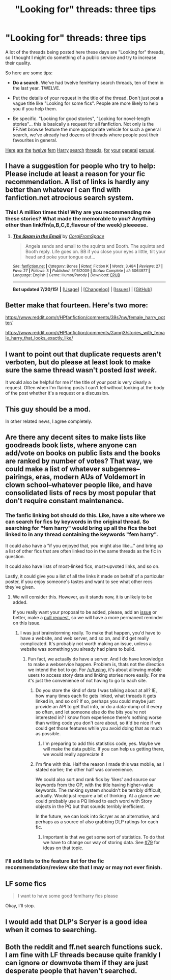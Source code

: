 #+TITLE: "Looking for" threads: three tips

* "Looking for" threads: three tips
:PROPERTIES:
:Author: Taure
:Score: 43
:DateUnix: 1437522452.0
:DateShort: 2015-Jul-22
:FlairText: Meta
:END:
A lot of the threads being posted here these days are "Looking for" threads, so I thought I might do something of a public service and try to increase their quality.

So here are some tips:

- *Do a search*. We've had twelve femHarry search threads, ten of them in the last year. TWELVE.

- Put the details of your request in the title of the thread. Don't just post a vague title like "Looking for some fics". People are more likely to help you if you help them.

- Be specific. "Looking for good stories", "Looking for novel-length stories"... this is basically a request for all fanfiction. Not only is the FF.Net browse feature the more appropriate vehicle for such a general search, we've already had dozens of threads where people post their favourites in general.

[[https://www.reddit.com/r/HPfanfiction/comments/umkjn/looking_for_some_good_femharry_fics/][Here]] [[https://www.reddit.com/r/HPfanfiction/comments/32vhcd/looking_for_some_fem_harry_stories/][are]] [[https://www.reddit.com/r/HPfanfiction/comments/1bgpf1/favorite_femharry/][the]] [[https://www.reddit.com/r/HPfanfiction/comments/1uflzs/any_good_fics_with_a_female_harry/][twelve]] [[https://www.reddit.com/r/HPfanfiction/comments/31canq/lf_powerful_femharry_preferably_au_or_xover/][fem]] [[https://www.reddit.com/r/HPfanfiction/comments/1gi825/any_recs_for_femharry_fics/][Harry]] [[https://www.reddit.com/r/HPfanfiction/comments/3246io/recommend_any_femharry_fits/][search]] [[https://www.reddit.com/r/HPfanfiction/comments/21lvvf/any_really_exceptional_femharry_fics/][threads]], [[https://www.reddit.com/r/HPfanfiction/comments/2ulvfn/looking_for_fics_for_reference_femharry/][for]] [[https://www.reddit.com/r/HPfanfiction/comments/2hulab/femharry_recs/][your]] [[https://www.reddit.com/r/HPfanfiction/comments/2cu4f7/know_some_good_femharry/][general]] [[https://www.reddit.com/r/HPfanfiction/comments/33jzh8/looking_for_femharry_stories_where_harry_wakes_up/][perusal]].


** I have a suggestion for people who try to help: Please include at least a reason for your fic recommendation. A list of links is hardly any better than whatever I can find with fanfiction.net atrocious search system.
:PROPERTIES:
:Author: makingabetterme
:Score: 17
:DateUnix: 1437529262.0
:DateShort: 2015-Jul-22
:END:

*** This! A million times this! Why are you recommending me these stories? What made the memorable to you? Anything other than linkffn(a,B,C,E,flavour of the week) pleeeese.
:PROPERTIES:
:Author: toni_toni
:Score: 1
:DateUnix: 1437677334.0
:DateShort: 2015-Jul-23
:END:

**** [[http://www.fanfiction.net/s/5064977/1/][*/The Spam in the Email/*]] by [[https://www.fanfiction.net/u/1785889/CorgiFromSpace][/CorgiFromSpace/]]

#+begin_quote
  Angela sends and email to the squints and Booth. The squints and Booth reply. Life goes on. BB if you close your eyes a little, tilt your head and poke your tongue out...
#+end_quote

^{/Site/: [[http://www.fanfiction.net/][fanfiction.net]] *|* /Category/: Bones *|* /Rated/: Fiction K *|* /Words/: 3,484 *|* /Reviews/: 27 *|* /Favs/: 27 *|* /Follows/: 3 *|* /Published/: 5/15/2009 *|* /Status/: Complete *|* /id/: 5064977 *|* /Language/: English *|* /Genre/: Humor/Parody *|* /Download/: [[http://ficsave.com/?story_url=https://www.fanfiction.net/s/5064977/1/The-Spam-in-the-Email&format=epub&auto_download=yes][EPUB]]}

--------------

*Bot updated 7/20/15!* *|* [[[https://github.com/tusing/reddit-ffn-bot/wiki/Usage][Usage]]] | [[[https://github.com/tusing/reddit-ffn-bot/wiki/Changelog][Changelog]]] | [[[https://github.com/tusing/reddit-ffn-bot/issues/][Issues]]] | [[[https://github.com/tusing/reddit-ffn-bot/][GitHub]]]
:PROPERTIES:
:Author: FanfictionBot
:Score: 2
:DateUnix: 1437677402.0
:DateShort: 2015-Jul-23
:END:


** Better make that fourteen. Here's two more:

[[https://www.reddit.com/r/HPfanfiction/comments/39s7nw/female_harry_potter/]]

[[https://www.reddit.com/r/HPfanfiction/comments/2amrj3/stories_with_female_harry_that_looks_exactly_like/]]
:PROPERTIES:
:Author: Taure
:Score: 13
:DateUnix: 1437522579.0
:DateShort: 2015-Jul-22
:END:


** I want to point out that duplicate requests aren't verboten, but do please at least look to make sure the same thread wasn't posted /last week/.

It would also be helpful for me if the title of your post is very clearly a request. Often when I'm flairing posts I can't tell without looking at the body of the post whether it's a request or a discussion.
:PROPERTIES:
:Author: denarii
:Score: 9
:DateUnix: 1437570309.0
:DateShort: 2015-Jul-22
:END:


** This guy should be a mod.

In other related news, I agree completely.
:PROPERTIES:
:Author: Cersei_nemo
:Score: 6
:DateUnix: 1437531724.0
:DateShort: 2015-Jul-22
:END:


** Are there any decent sites to make lists like goodreads book lists, where anyone can add/vote on books on public lists and the books are ranked by number of votes? That way, we could make a list of whatever subgenres--pairings, eras, modern AUs of Voldemort in clown school--whatever people like, and have consolidated lists of recs by most popular that don't require constant maintenance.
:PROPERTIES:
:Author: someorangegirl
:Score: 5
:DateUnix: 1437533851.0
:DateShort: 2015-Jul-22
:END:

*** The fanfic linking bot should do this. Like, have a site where we can search for fics by keywords in the original thread. So searching for "fem harry" would bring up all the fics the bot linked to in any thread containing the keywords "fem harry".

It could also have a "if you enjoyed that, you might also like..." and bring up a list of other fics that are often linked too in the same threads as the fic in question.

It could also have lists of most-linked fics, most-upvoted links, and so on.

Lastly, it could give you a list of all the links it made on behalf of a particular poster, if you enjoy someone's tastes and want to see what other recs they've given.
:PROPERTIES:
:Author: fastfinge
:Score: 2
:DateUnix: 1437569022.0
:DateShort: 2015-Jul-22
:END:

**** We will consider this. However, as it stands now, it is unlikely to be added.

If you really want your proposal to be added, please, add an [[http://github.com/tusing/reddit-ffn-bot/issues/][issue]] or better, make a [[http://github.com/tusing/reddit-ffn-bot/pulls/][pull request]], so we will have a more permanent reminder on this issue.
:PROPERTIES:
:Author: StuxCrystal
:Score: 3
:DateUnix: 1437600434.0
:DateShort: 2015-Jul-23
:END:

***** I was just brainstorming really. To make that happen, you'd have to have a website, and web server, and so on, and it'd get really complicated. It's probably not worth making an issue, unless a website was something you already had plans to build.
:PROPERTIES:
:Author: fastfinge
:Score: 2
:DateUnix: 1437600655.0
:DateShort: 2015-Jul-23
:END:

****** Fun fact, we actually do have a server. And I do have knowledge to make a webservice happen. Problem is, thats not the direction we intend the bot to go. For [[/u/tusing]], it's about allowing mobile users to access story data and linking stories more easily. For me it's just the convenience of not having to go to each site.
:PROPERTIES:
:Author: StuxCrystal
:Score: 2
:DateUnix: 1437600834.0
:DateShort: 2015-Jul-23
:END:

******* Do you store the kind of data I was talking about at all? IE, how many times each fic gets linked, what threads it gets linked in, and so on? If so, perhaps you could maybe just provide an API to get that info, or do a data-dump of it every so often, and let someone else do the bits you're not interested in? I know from experience there's nothing worse than writing code you don't care about, so it'd be nice if we could get those features while you avoid doing that as much as possible.
:PROPERTIES:
:Author: fastfinge
:Score: 1
:DateUnix: 1437601129.0
:DateShort: 2015-Jul-23
:END:

******** I'm preparing to add this statistics code, yes. Maybe we will make the data public. If you can help us getting there, we would really appreciate it
:PROPERTIES:
:Author: StuxCrystal
:Score: 2
:DateUnix: 1437601448.0
:DateShort: 2015-Jul-23
:END:


******* I'm fine with this. Half the reason I made this was mobile, as I stated earlier; the other half was convenience.

We could also sort and rank fics by 'likes' and source our keywords from the OP, with the title having higher-value keywords. The ranking system shouldn't be terribly difficult, actually. Would just require a bit of thinking. At a glance we could probably use a PQ linked to each word with Story objects in the PQ but that sounds terribly inefficient.

In the future, we can look into Scryer as an alternative, and perhaps as a source of also grabbing DLP ratings for each fic.
:PROPERTIES:
:Author: tusing
:Score: 1
:DateUnix: 1437603975.0
:DateShort: 2015-Jul-23
:END:

******** Important is that we get some sort of statistics. To do that we have to change our way of storing data. See [[https://github.com/tusing/reddit-ffn-bot/issues/79][#79]] for ideas on that topic.
:PROPERTIES:
:Author: StuxCrystal
:Score: 1
:DateUnix: 1437604523.0
:DateShort: 2015-Jul-23
:END:


*** I'll add lists to the feature list for the fic recommendation/review site that I may or may not ever finish.
:PROPERTIES:
:Author: denarii
:Score: 1
:DateUnix: 1437570030.0
:DateShort: 2015-Jul-22
:END:


** *LF some fics*

#+begin_quote
  I want to have some good fem!harry fics please
#+end_quote

Okay, I'll stop.
:PROPERTIES:
:Author: StuxCrystal
:Score: 8
:DateUnix: 1437525447.0
:DateShort: 2015-Jul-22
:END:


** I would add that DLP's Scryer is a good idea when it comes to searching.
:PROPERTIES:
:Author: tusing
:Score: 8
:DateUnix: 1437528775.0
:DateShort: 2015-Jul-22
:END:


** Both the reddit and ff.net search functions suck. I am fine with LF threads because quite frankly I can ignore or downvote them if they are just desperate people that haven't searched.
:PROPERTIES:
:Author: DZCreeper
:Score: 2
:DateUnix: 1437622553.0
:DateShort: 2015-Jul-23
:END:
